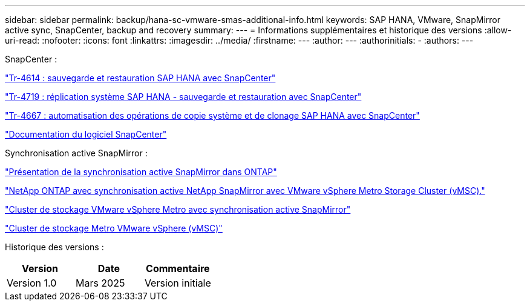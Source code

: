 ---
sidebar: sidebar 
permalink: backup/hana-sc-vmware-smas-additional-info.html 
keywords: SAP HANA, VMware, SnapMirror active sync, SnapCenter, backup and recovery 
summary:  
---
= Informations supplémentaires et historique des versions
:allow-uri-read: 
:nofooter: 
:icons: font
:linkattrs: 
:imagesdir: ../media/
:firstname: ---
:author: ---
:authorinitials: -
:authors: ---


SnapCenter :

https://docs.netapp.com/us-en/netapp-solutions-sap/backup/saphana-br-scs-overview.html["Tr-4614 : sauvegarde et restauration SAP HANA avec SnapCenter"]

https://docs.netapp.com/us-en/netapp-solutions-sap/backup/saphana-sr-scs-sap-hana-system-replication-overview.html["Tr-4719 : réplication système SAP HANA - sauvegarde et restauration avec SnapCenter"]

https://docs.netapp.com/us-en/netapp-solutions-sap/lifecycle/sc-copy-clone-introduction.html["Tr-4667 : automatisation des opérations de copie système et de clonage SAP HANA avec SnapCenter"]

https://docs.netapp.com/us-en/snapcenter/index.html["Documentation du logiciel SnapCenter"]

Synchronisation active SnapMirror :

https://docs.netapp.com/us-en/ontap/snapmirror-active-sync/index.html["Présentation de la synchronisation active SnapMirror dans ONTAP"]

https://knowledge.broadcom.com/external/article?legacyId=83370["NetApp ONTAP avec synchronisation active NetApp SnapMirror avec VMware vSphere Metro Storage Cluster (vMSC)."]

https://docs.netapp.com/us-en/netapp-solutions/vmware/vmware-vmsc-with-smas.html["Cluster de stockage VMware vSphere Metro avec synchronisation active SnapMirror"]

https://www.vmware.com/docs/vmware-vsphere-metro-storage-cluster-vmsc["Cluster de stockage Metro VMware vSphere (vMSC)"]

Historique des versions :

[cols="33%,33%,33%"]
|===
| Version | Date | Commentaire 


| Version 1.0 | Mars 2025 | Version initiale 
|===